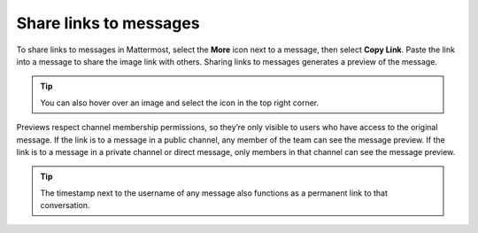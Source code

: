 Share links to messages
=======================

|all-plans| |cloud| |self-hosted|

.. |all-plans| image:: ../images/all-plans-badge.png
  :scale: 30
  :target: https://mattermost.com/pricing
  :alt: Available in Mattermost Free and Starter subscription plans.

.. |cloud| image:: ../images/cloud-badge.png
  :scale: 30
  :target: https://mattermost.com/sign-up
  :alt: Available for Mattermost Cloud deployments.

.. |self-hosted| image:: ../images/self-hosted-badge.png
  :scale: 30
  :target: https://mattermost.com/deploy
  :alt: Available for Mattermost Self-Hosted deployments.

.. |copy-link-icon| image:: ../images/link-variant_F0339.svg
  :alt: Use the Copy Link icon to copy the public URL link for an image in a message.

.. |more-icon| image:: ../images/dots-horizontal_F01D8.svg
  :alt: Use the More icon to access additional message options.

To share links to messages in Mattermost, select the **More** |more-icon| icon next to a message, then select **Copy Link**. Paste the link into a message to share the image link with others. Sharing links to messages generates a preview of the message.

.. image:: ../images/permalink-previews.png
   :alt: Mattermost generates previews of links shared in Channels.

.. tip::
  
  You can also hover over an image and select the |copy-link-icon| icon in the top right corner. 

Previews respect channel membership permissions, so they’re only visible to users who have access to the original message. If the link is to a message in a public channel, any member of the team can see the message preview. If the link is to a message in a private channel or direct message, only members in that channel can see the message preview.

.. tip::

    The timestamp next to the username of any message also functions as a permanent link to that conversation.